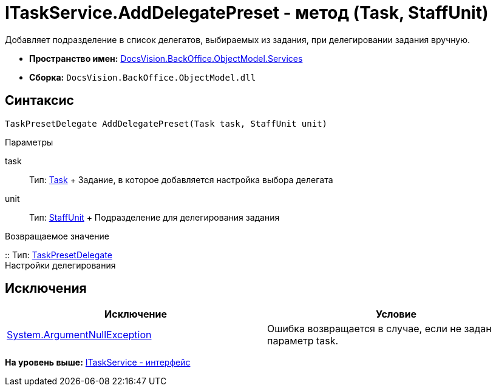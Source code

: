 = ITaskService.AddDelegatePreset - метод (Task, StaffUnit)

Добавляет подразделение в список делегатов, выбираемых из задания, при делегировании задания вручную.

* [.keyword]*Пространство имен:* xref:Services_NS.adoc[DocsVision.BackOffice.ObjectModel.Services]
* [.keyword]*Сборка:* [.ph .filepath]`DocsVision.BackOffice.ObjectModel.dll`

== Синтаксис

[source,pre,codeblock,language-csharp]
----
TaskPresetDelegate AddDelegatePreset(Task task, StaffUnit unit)
----

Параметры

task::
  Тип: xref:../Task_CL.adoc[Task]
  +
  Задание, в которое добавляется настройка выбора делегата
unit::
  Тип: xref:../StaffUnit_CL.adoc[StaffUnit]
  +
  Подразделение для делегирования задания

Возвращаемое значение

::
  Тип: xref:../TaskPresetDelegate_CL.adoc[TaskPresetDelegate]
  +
  Настройки делегирования

== Исключения

[cols=",",options="header",]
|===
|Исключение |Условие
|http://msdn.microsoft.com/ru-ru/library/system.argumentnullexception.aspx[System.ArgumentNullException] |Ошибка возвращается в случае, если не задан параметр task.
|===

*На уровень выше:* xref:../../../../../api/DocsVision/BackOffice/ObjectModel/Services/ITaskService_IN.adoc[ITaskService - интерфейс]

